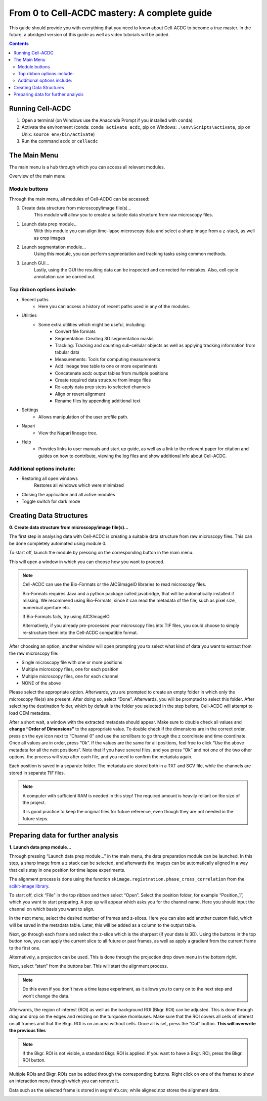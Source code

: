 From 0 to Cell-ACDC mastery: A complete guide
=============================================

This guide should provide you with everything that you need to know about Cell-ACDC to become a true master. In the future, a abridged version of this guide as well as video tutorials will be added.

.. contents::


Running Cell-ACDC
-----------------

1. Open a terminal (on Windows use the Anaconda Prompt if you installed
   with ``conda``)
2. Activate the environment (conda: ``conda activate acdc``, pip on
   Windows: ``.\env\Scripts\activate``, pip on Unix:
   ``source env/bin/activate``)
3. Run the command ``acdc`` or ``cellacdc``

The Main Menu
-------------
The main menu is a hub through which you can access all relevant modules.

.. Image:: https://github.com/Teranis/Cell_ACDC/blob/UserManual/docs/source/images/MainMenu.png?raw=true
    :alt: Overview of the main menu
    :target: https://github.com/Teranis/Cell_ACDC/blob/UserManual/docs/source/images/MainMenu.png

Overview of the main menu

Module buttons
~~~~~~~~~~~~~~
Through the main menu, all modules of Cell-ACDC can be accessed:

0. Create data structure from microscopy/image file(s)...
    This module will allow you to create a suitable data structure from raw microscopy files.
1. Launch data prep module...
    With this module you can align time-lapse microscopy data and select a sharp image from a z-stack, as well as crop images
2. Launch segmentation module...
    Using this module, you can perform segmentation and tracking tasks using common methods.
3. Launch GUI...
    Lastly, using the GUI the resulting data can be inspected and corrected for mistakes. Also, cell cycle annotation can be carried out.

Top ribbon options include:
~~~~~~~~~~~~~~~~~~~~~~~~~~~
* Recent paths
    * Here you can access a history of recent paths used in any of the modules.
* Utilities
    * Some extra utilities which might be useful, including:
        * Convert file formats
        * Segmentation: Creating 3D segmentation masks
        * Tracking: Tracking and counting sub-cellular objects as well as applying tracking information from tabular data
        * Measurements: Tools for computing measurements
        * Add lineage tree table to one or more experiments
        * Concatenate acdc output tables from multiple positions
        * Create required data structure from image files
        * Re-apply data prep steps to selected channels
        * Align or revert alignment
        * Rename files by appending additional text
* Settings
    * Allows manipulation of the user profile path.
* Napari
    * View the Napari lineage tree. 
* Help
    * Provides links to user manuals and start up guide, as well as a link to the relevant paper for citation and guides on how to contribute, viewing the log files and show additional info about Cell-ACDC.

Additional options include:
~~~~~~~~~~~~~~~~~~~~~~~~~~~
* Restoring all open windows
        Restores all windows which were minimized 
* Closing the application and all active modules
* Toggle switch for dark mode

Creating Data Structures
------------------------
**0. Create data structure from microscopy/image file(s)...**

The first step in analysing data with Cell-ACDC is creating a suitable data structure from raw microscopy files. This can be done completely automated using module 0.

To start off, launch the module by pressing on the corresponding button in the main menu.

This will open a window in which you can choose how you want to proceed.

.. note::

    Cell-ACDC can use the Bio-Formats or the AICSlmagelO libraries to read microscopy files.

    Bio-Formats requires Java and a python package called javabridge, that will be automatically installed if missing. We recommend using Bio-Formats, since it can read the metadata of the file, such as pixel size, numerical aperture etc.

    If Bio-Formats fails, try using AICSlmagelO.

    Alternatively, if you already pre-processed your microscopy files into TIF files, you could choose to simply re-structure them into the Cell-ACDC compatible format.

After choosing an option, another window will open prompting you to select what kind of data you want to extract from the raw microscopy file:

* Single microscopy file with one or more positions

* Multiple microscopy files, one for each position

* Multiple microscopy files, one for each channel

* NONE of the above

Please select the appropriate option. Afterwards, you are prompted to create an empty folder in which only the microscopy file(s) are present. After doing so, select “Done”. Afterwards, you will be prompted to select this folder. After selecting the destination folder, which by default is the folder you selected in the step before, Cell-ACDC will attempt to load OEM metadata.

After a short wait, a window with the extracted metadata should appear. Make sure to double check all values and **change “Order of Dimensions”** to the appropriate value. To double check if the dimensions are in the correct order, press on the eye icon next to “Channel 0” and use the scrollbars to go through the z coordinate and time coordinate. Once all values are in order, press “Ok”. If the values are the same for all positions, feel free to click “Use the above metadata for all the next positions”. Note that if you have several files, and you press “Ok” and not one of the two other options, the process will stop after each file, and you need to confirm the metadata again.

Each position is saved in a separate folder. The metadata are stored both in a TXT and SCV file, while the channels are stored in separate TIF files.

.. note:: 
    A computer with sufficient RAM is needed in this step! The required amount is heavily reliant on the size of the project.

    It is good practice to keep the original files for future reference, even though they are not needed in the future steps.

.. image:: https://github.com/Teranis/Cell_ACDC/blob/UserManual/docs/source/images/DataStruc1.png?raw=true
    :target: https://github.com/Teranis/Cell_ACDC/blob/UserManual/docs/source/images/DataStruc1.png
    :alt: Creating Data Structures: Menu for selecting original file structure

.. image:: https://github.com/Teranis/Cell_ACDC/blob/UserManual/docs/source/images/DataStruc2.png?raw=true
    :target: https://github.com/Teranis/Cell_ACDC/blob/UserManual/docs/source/images/DataStruc2.png
    :alt: Creating Data Structures: Second menu for selecting original file structure

.. image:: https://github.com/Teranis/Cell_ACDC/blob/UserManual/docs/source/images/DataStruc3.png?raw=true
    :target: https://github.com/Teranis/Cell_ACDC/blob/UserManual/docs/source/images/DataStruc3.png
    :alt: Creating Data Structures: Prompt for creating a empty folder and putting microscopy files inside

.. image:: https://github.com/Teranis/Cell_ACDC/blob/UserManual/docs/source/images/DataStruc4.png?raw=true
    :target: https://github.com/Teranis/Cell_ACDC/blob/UserManual/docs/source/images/DataStruc4.png
    :alt: Creating Data Structures: Folder selection

.. image:: https://github.com/Teranis/Cell_ACDC/blob/UserManual/docs/source/images/DataStruc5.png?raw=true
    :target: https://github.com/Teranis/Cell_ACDC/blob/UserManual/docs/source/images/DataStruc5.png
    :alt: Creating Data Structures: Metadata menu

.. image:: https://github.com/Teranis/Cell_ACDC/blob/UserManual/docs/source/images/DataStruc6.png?raw=true
    :target: https://github.com/Teranis/Cell_ACDC/blob/UserManual/docs/source/images/DataStruc6.png
    :alt: Creating Data Structures: Window for checking order of dimensions

.. image:: https://github.com/Teranis/Cell_ACDC/blob/UserManual/docs/source/images/DataStruc7.png?raw=true
    :target: https://github.com/Teranis/Cell_ACDC/blob/UserManual/docs/source/images/DataStruc7.png
    :alt: Creating Data Structures: Data structure

Preparing data for further analysis
-----------------------------------
**1. Launch data prep module…**

Through pressing “Launch data prep module…” in the main menu, the data preparation module can be launched. In this step, a sharp image from a z stack can be selected, and afterwards the images can be automatically aligned in a way that cells stay in one position for time lapse experiments.

The alignment process is done using the function ``skimage.registration.phase_cross_correlation`` from the `scikit-image library <https://scikit-image.org/>`__.

To start off, click “File” in the top ribbon and then select “Open”. Select the position folder, for example “Position_1”, which you want to start preparing. A pop up will appear which asks you for the channel name. Here you should input the channel on which basis you want to align.

In the next menu, select the desired number of frames and z-slices. Here you can also add another custom field, which will be saved in the metadata table. Later, this will be added as a column to the output table.

Next, go through each frame and select the z-slice which is the sharpest (if your data is 3D).  Using the buttons in the top button row, you can apply the current slice to all future or past frames, as well as apply a gradient from the current frame to the first one.

Alternatively, a projection can be used. This is done through the projection drop down menu in the bottom right.

Next, select “start” from the buttons bar. This will start the alignment process. 

.. note::
    Do this even if you don't have a time lapse experiment, as it allows you to carry on to the next step and won't change the data.

Afterwards, the region of interest (ROI) as well as the background ROI (Bkgr. ROI) can be adjusted. This is done through drag and drop on the edges and resizing on the turquoise rhombuses. Make sure that the ROI covers all cells of interest on all frames and that the Bkgr. ROI is on an area without cells. Once all is set, press the “Cut” button. **This will overwrite the previous files**

.. note::
    If the Bkgr. ROI is not visible, a standard Bkgr. ROI is applied. If you want to have a Bkgr. ROI, press the Bkgr. ROI button. 

Multiple ROIs and Bkgr. ROIs can be added through the corresponding buttons. Right click on one of the frames to show an interaction menu through which you can remove it.

Data such as the selected frame is stored in segmInfo.csv, while aligned.npz stores the alignment data.

.. image:: https://github.com/Teranis/Cell_ACDC/blob/UserManual/docs/source/images/DataPrep1.png?raw=true
    :target: https://github.com/Teranis/Cell_ACDC/blob/UserManual/docs/source/images/DataPrep1.png
    :alt: Data preparation: Selection menu for channel

.. image:: https://github.com/Teranis/Cell_ACDC/blob/UserManual/docs/source/images/DataPrep2.png?raw=true
    :target: https://github.com/Teranis/Cell_ACDC/blob/UserManual/docs/source/images/DataPrep2.png
    :alt: Data preparation: Image properties

.. image:: https://github.com/Teranis/Cell_ACDC/blob/UserManual/docs/source/images/DataPrep3.png?raw=true
    :target: https://github.com/Teranis/Cell_ACDC/blob/UserManual/docs/source/images/DataPrep3.png
    :alt: Data preparation: Main GUI for data preparation

.. image:: https://github.com/Teranis/Cell_ACDC/blob/UserManual/docs/source/images/DataPrep4.png?raw=true
    :target: https://github.com/Teranis/Cell_ACDC/blob/UserManual/docs/source/images/DataPrep4.png
    :alt: Data preparation: Data structure 